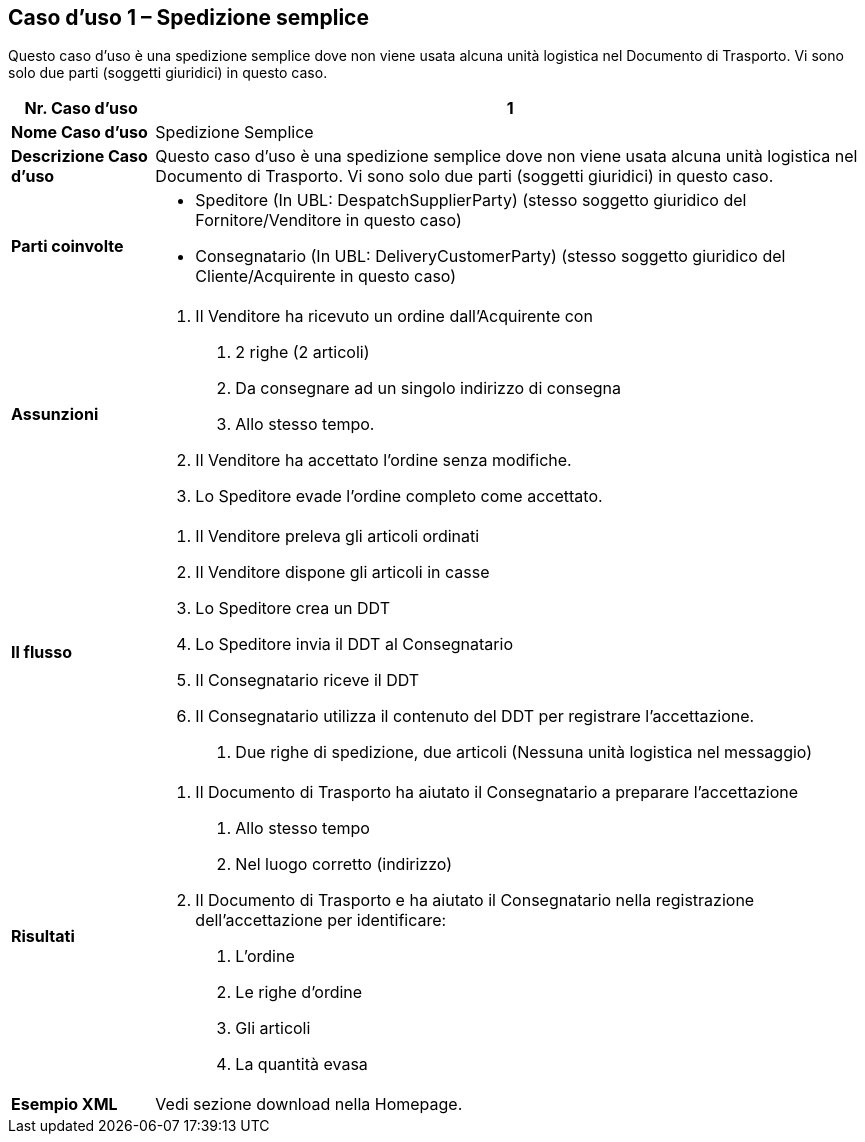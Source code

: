 [[use-case-1---simple-despatch]]
== Caso d’uso 1 – Spedizione semplice

Questo caso d’uso è una spedizione semplice dove non viene usata alcuna unità logistica nel Documento di Trasporto.
Vi sono solo due parti (soggetti giuridici) in questo caso.

[cols="1,5",options="header",]
|====
|*Nr. Caso d’uso* |1
|*Nome Caso d’uso* |Spedizione Semplice
|*Descrizione Caso d’uso* |Questo caso d’uso è una spedizione semplice dove non viene usata alcuna unità logistica nel Documento di Trasporto. Vi sono solo due parti (soggetti giuridici) in questo caso.
|*Parti coinvolte* a|
* Speditore (In UBL: DespatchSupplierParty) (stesso soggetto giuridico del Fornitore/Venditore in questo caso)
* Consegnatario (In UBL: DeliveryCustomerParty) (stesso soggetto giuridico del Cliente/Acquirente in questo caso)


|*Assunzioni* a|
1.  Il Venditore ha ricevuto un ordine dall’Acquirente con 
a.  2 righe (2 articoli)
b.  Da consegnare ad un singolo indirizzo di consegna 
c.  Allo stesso tempo.
2.  Il Venditore ha accettato l’ordine senza modifiche.
3.  Lo Speditore evade l’ordine completo come accettato.

|*Il flusso* a|
1.  Il Venditore preleva gli articoli ordinati
2.  Il Venditore dispone gli articoli in casse
3.  Lo Speditore crea un DDT 
4.  Lo Speditore invia il DDT al Consegnatario
5.  Il Consegnatario riceve il DDT
6.  Il Consegnatario utilizza il contenuto del DDT per registrare l’accettazione.
a.  Due righe di spedizione, due articoli (Nessuna unità logistica nel messaggio)

|*Risultati* a|
1.  Il Documento di Trasporto ha aiutato il Consegnatario a preparare l’accettazione 
a.  Allo stesso tempo
b.  Nel luogo corretto (indirizzo)
2.  Il Documento di Trasporto e ha aiutato il Consegnatario nella registrazione dell’accettazione per identificare:
a.  L’ordine
b.  Le righe d’ordine
c.  Gli articoli
d.  La quantità evasa

|*Esempio XML* | Vedi sezione download nella Homepage.

|====
